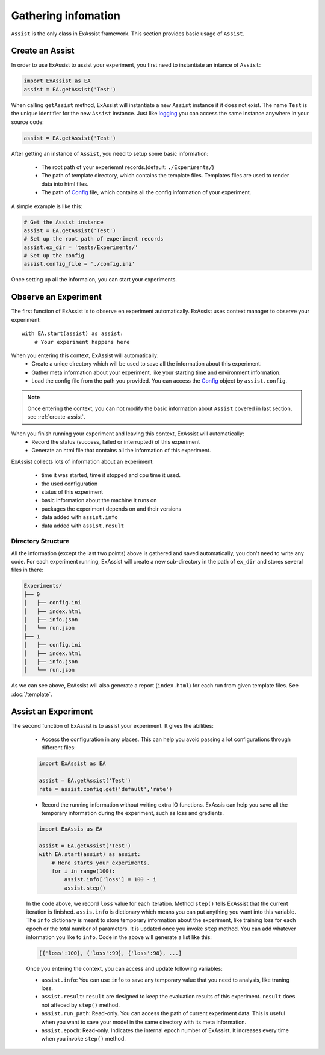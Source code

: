 Gathering infomation
********************
``Assist`` is the only class in ExAssist framework.
This section provides basic usage of ``Assist``.

.. _create-assist:

Create an Assist
================

In order to use ExAssist to assist your experiment, you first need to instantiate an intance of ``Assist``:

.. code-block:: python

    import ExAssist as EA
    assist = EA.getAssist('Test')

When calling ``getAssist`` method, ExAssist will instantiate a new ``Assist`` instance if it does not exist.
The name ``Test`` is the unique identifier for the new ``Assist`` instance.
Just like `logging <https://docs.python.org/3.6/library/logging.html#logging.getLogger>`_ you can access the same instance anywhere in your source code:

.. code-block:: python

    assist = EA.getAssist('Test')

After getting an instance of ``Assist``, you need to setup some basic information:

    - The root path of your experiemnt records.(default: ``./Experiments/``)
    - The path of template directory, which contains the template files. Templates files are used to render data into html files.
    - The path of `Config <https://docs.python.org/3.6/library/configparser.html#configparser.ConfigParser>`_  file, which contains all the config information of your experiment.


A simple example is like this:

.. code-block:: python

    # Get the Assist instance
    assist = EA.getAssist('Test')
    # Set up the root path of experiment records
    assist.ex_dir = 'tests/Experiments/'
    # Set up the config
    assist.config_file = './config.ini'


Once setting up all the informaion, you can start your experiments.

Observe an Experiment
=====================

The first function of ExAssist is to observe en experiment automatically.
ExAssist uses context manager to observe your experiment::

    with EA.start(assist) as assist:
        # Your experiment happens here

When you entering this context, ExAssist will automatically:
    - Create a uniqe directory which will be used to save all the information about this experiment.
    - Gather meta information about your experiment, like your starting time and environment information.
    - Load the config file from the path you provided. You can access the `Config <https://docs.python.org/3.6/library/configparser.html#configparser.ConfigParser>`_ object by ``assist.config``.

.. NOTE::
    Once entering the context, you can not modify the basic information about ``Assist`` covered in last section, see :ref:`create-assist`.

When you finish running your experiment and leaving this context, ExAssist will automatically:
    - Record the status (success, failed or interrupted) of this experiment
    - Generate an html file that contains all the information of this experiment.

ExAssist collects lots of information about an experiment:

    - time it was started, time it stopped and cpu time it used.
    - the used configuration
    - status of this experiment
    - basic information about the machine it runs on
    - packages the experiment depends on and their versions
    - data added with ``assist.info``
    - data added with ``assist.result``

Directory Structure
-------------------

All the information (except the last two points) above is gathered and saved automatically, you don't need to write any code.
For each experiment running, ExAssist will create a new sub-directory in the path of ``ex_dir`` and stores several files in there:

.. code-block:: console

    Experiments/
    ├── 0
    │   ├── config.ini
    │   ├── index.html
    │   ├── info.json
    │   └── run.json
    ├── 1
    │   ├── config.ini
    │   ├── index.html
    │   ├── info.json
    │   └── run.json


As we can see above, ExAssist will also generate a report (``index.html``) for each run from given template files. See :doc:`/template`.

Assist an Experiment
====================

The second function of ExAssist is to assist your experiment.
It gives the abilities:

    - Access the configuration in any places. This can help you avoid passing a lot configurations through different files:

    .. code-block:: python

        import ExAssist as EA

        assist = EA.getAssist('Test')
        rate = assist.config.get('default','rate')

    - Record the running information without writing extra IO functions. ExAssis can help you save all the temporary information during the experiment, such as loss and gradients.

    .. code-block:: python

        import ExAssis as EA

        assist = EA.getAssist('Test')
        with EA.start(assist) as assist:
            # Here starts your experiments.
            for i in range(100):
                assist.info['loss'] = 100 - i
                assist.step()

    In the code above, we record ``loss`` value for each iteration. Method ``step()`` tells ExAssist that the current iteration is finished.
    ``assis.info`` is dictionary which means you can put anything you want into this variable.
    The ``info`` dictionary is meant to store temporary information about the experiment, like training loss for each epoch or the total number of parameters.
    It is updated once you invoke ``step`` method.
    You can add whatever information you like to ``info``.
    Code in the above will generate a list like this:

    .. code-block:: python

        [{'loss':100}, {'loss':99}, {'loss':98}, ...]

    Once you entering the context, you can access and update following variables:

    - ``assist.info``: You can use ``info`` to save any temporary value that you need to analysis, like traning loss.
    - ``assist.result``: ``result`` are designed to keep the evaluation results of this experiment. ``result`` does not affeced by ``step()`` method.
    - ``assist.run_path``: Read-only. You can access the path of current experiment data. This is useful when you want to save your model in the same directory with its meta information.
    - ``assist.epoch``: Read-only. Indicates the internal epoch number of ExAssist. It increases every time when you invoke ``step()`` method.
